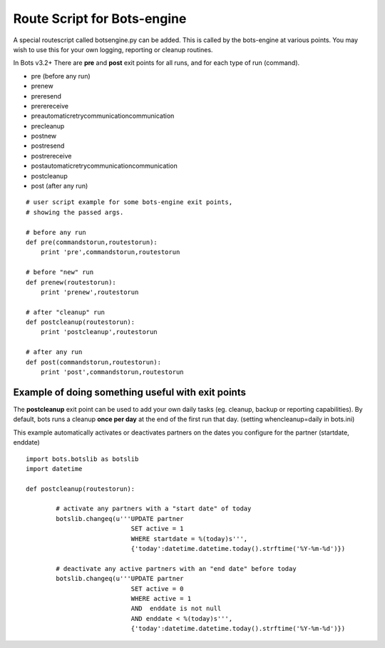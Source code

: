 Route Script for Bots-engine
============================

A special routescript called botsengine.py can be added. This is called
by the bots-engine at various points. You may wish to use this for your
own logging, reporting or cleanup routines.

In Bots v3.2+ There are **pre** and **post** exit points for all runs,
and for each type of run (command).

-  pre (before any run)
-  prenew
-  preresend
-  prerereceive
-  preautomaticretrycommunicationcommunication
-  precleanup
-  postnew
-  postresend
-  postrereceive
-  postautomaticretrycommunicationcommunication
-  postcleanup
-  post (after any run)

::

    # user script example for some bots-engine exit points,
    # showing the passed args.

    # before any run
    def pre(commandstorun,routestorun):
        print 'pre',commandstorun,routestorun

    # before "new" run
    def prenew(routestorun):
        print 'prenew',routestorun

    # after "cleanup" run
    def postcleanup(routestorun):
        print 'postcleanup',routestorun

    # after any run
    def post(commandstorun,routestorun):
        print 'post',commandstorun,routestorun

Example of doing something useful with exit points
~~~~~~~~~~~~~~~~~~~~~~~~~~~~~~~~~~~~~~~~~~~~~~~~~~

The **postcleanup** exit point can be used to add your own daily tasks
(eg. cleanup, backup or reporting capabilities). By default, bots runs a
cleanup **once per day** at the end of the first run that day. (setting
whencleanup=daily in bots.ini)

This example automatically activates or deactivates partners on the
dates you configure for the partner (startdate, enddate)

::

    import bots.botslib as botslib
    import datetime

    def postcleanup(routestorun):

            # activate any partners with a "start date" of today
            botslib.changeq(u'''UPDATE partner
                                SET active = 1
                                WHERE startdate = %(today)s''',
                                {'today':datetime.datetime.today().strftime('%Y-%m-%d')})

            # deactivate any active partners with an "end date" before today
            botslib.changeq(u'''UPDATE partner
                                SET active = 0
                                WHERE active = 1
                                AND  enddate is not null
                                AND enddate < %(today)s''',
                                {'today':datetime.datetime.today().strftime('%Y-%m-%d')})


